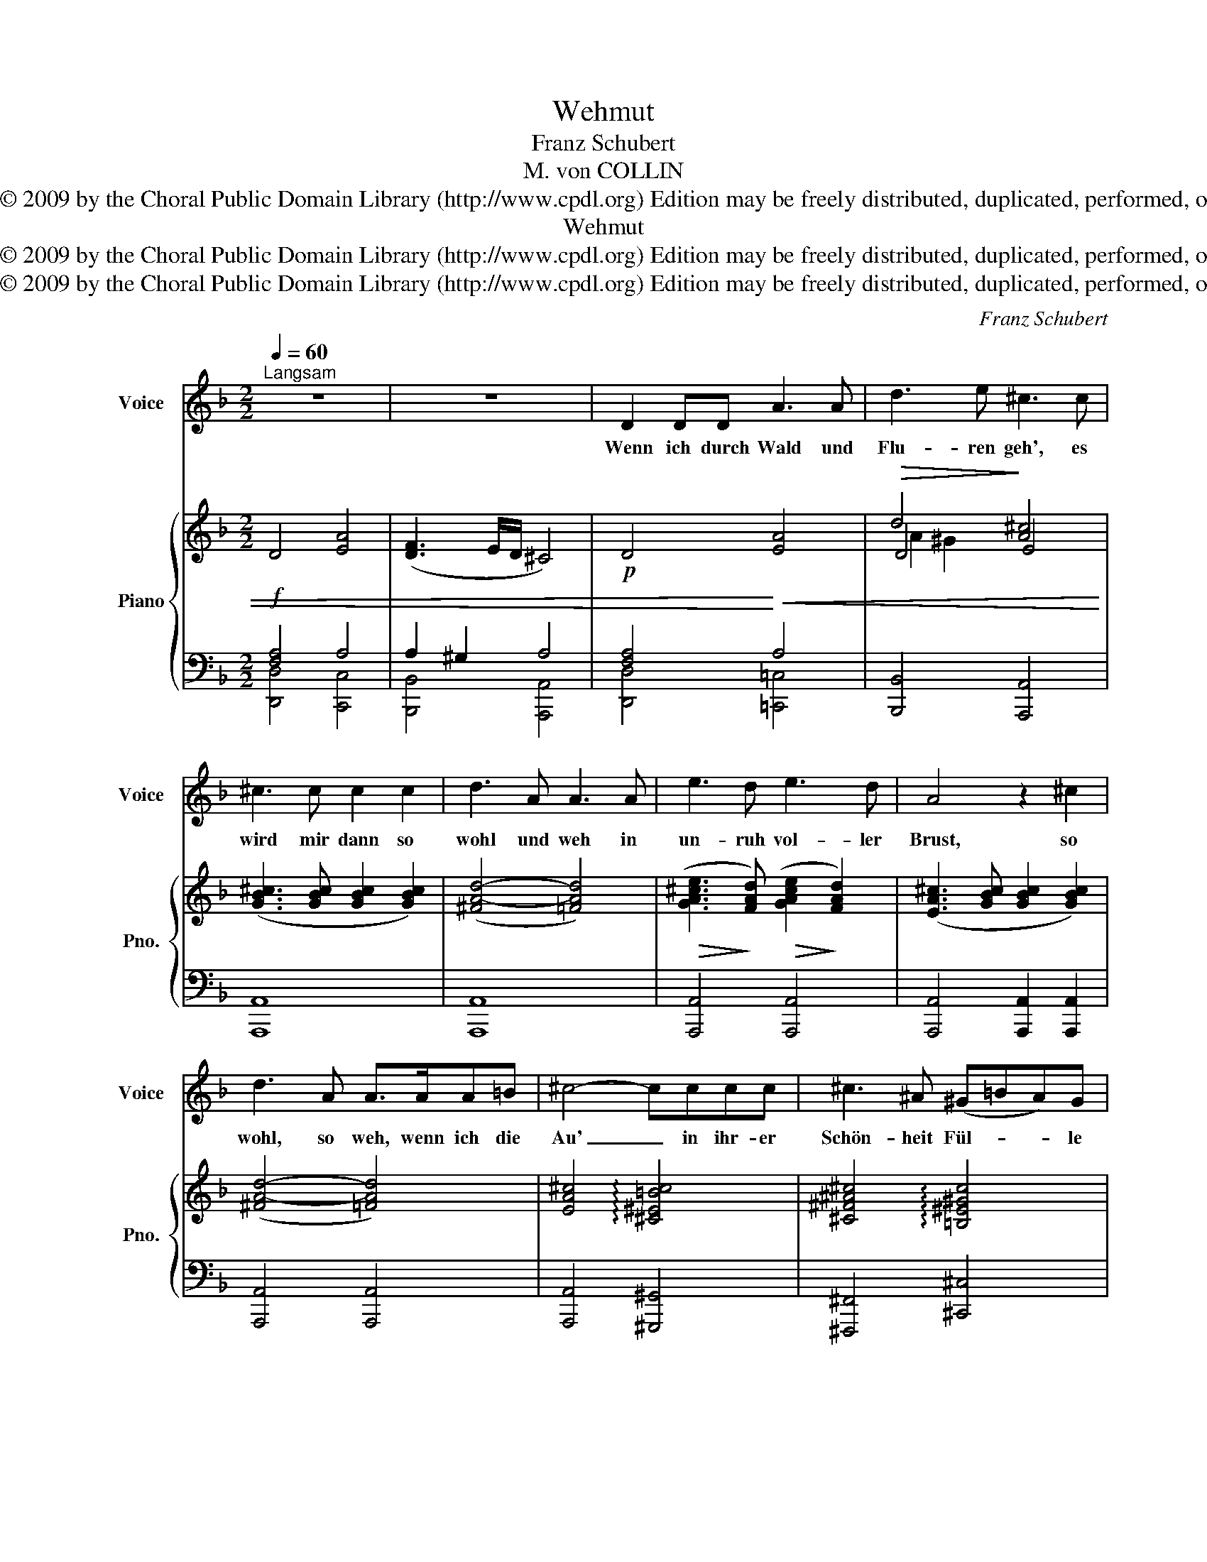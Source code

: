 X:1
T:Wehmut
T:Franz Schubert
T:M. von COLLIN
T:Copyright © 2009 by the Choral Public Domain Library (http://www.cpdl.org) Edition may be freely distributed, duplicated, performed, or recorded.
T:Wehmut
T:Copyright © 2009 by the Choral Public Domain Library (http://www.cpdl.org) Edition may be freely distributed, duplicated, performed, or recorded.
T:Copyright © 2009 by the Choral Public Domain Library (http://www.cpdl.org) Edition may be freely distributed, duplicated, performed, or recorded.
C:Franz Schubert
Z:M. von COLLIN
Z:Copyright © 2009 by the Choral Public Domain Library (http://www.cpdl.org)
Z:Edition may be freely distributed, duplicated, performed, or recorded.
%%score 1 { ( 2 5 6 ) | ( 3 4 ) }
L:1/8
Q:1/4=60
M:2/2
K:F
V:1 treble nm="Voice" snm="Voice"
V:2 treble nm="Piano" snm="Pno."
V:5 treble 
V:6 treble 
V:3 bass 
V:4 bass 
V:1
"^Langsam" z8 | z8 | D2 DD A3 A | d3 e ^c3 c | ^c3 c c2 c2 | d3 A A3 A | e3 d e3 d | A4 z2 ^c2 | %8
w: ||Wenn ich durch Wald und|Flu- ren geh', es|wird mir dann so|wohl und weh in|un- ruh vol- ler|Brust, so|
 d3 A A>AA=B | ^c4- cccc | ^c3 ^A (^G=BA)G | ^F6 A2 | A3 ^F (EG{AG}F)E | D4 z4 | z8 | z4 z2 z A | %16
w: wohl, so weh, wenn ich die|Au' _ in ihr- er|Schön- heit Fül- * * le|schau, und|all' die Früh- * * lings-|lust.||Denn|
 A3 A A3 A | B3 A A3 A | B3 B B3 B | _c3 B B>BB>B | =B4- B>BB>A | G3 =B B3 A | %22
w: was im Win- de|tö- nend weht, was|auf- ge- thürmt gen|Him- mel steht, und auch der|Mensch, _ so hold ver-|traut mit all' der|
 (^Ge) (^d^c) =B3 (c/A/) | ^G6 A2 | A6 A2 | (d4 f3) e | ^c8 | z4 ^c4 | (d3 A) A4 | z8 | =B8 | ^c8 | %32
w: Schön- * heit, _ die er _|schaut, ent-|schwin- det|und _ ver-|geht,|ent-|schwin- * det||und|ver-|
 d8- | d8 | B8 | A8 | D8 | z8 | z8 |] %39
w: geht,|_|und|ver-|geht.|||
V:2
 D4 [EA]4 | ([DF]3 E/D/ ^C4) |!p! D4 [EA]4 |!>(! d4!>)! [A^c]4 | ([GB^c]3 [GBc] [GBc]2 [GBc]2) | %5
 ([^FA-d-]4 [=FAd]4) |!>(! ([GA^ce]3!>)! [FAd])!>(! ([GAce]2!>)! [FAd]2) | %7
 ([EA^c]3 [GBc] [GBc]2 [GBc]2) | ([^FA-d-]4 [=FAd]4) | [EA^c]4 !arpeggio![^C^E=Bc]4 | %10
 [^C^F^A^c]4 !arpeggio![=B,^E^Gc]4 | [^A,^F^A^c]4 !arpeggio![=A,^CF=A]4 | %12
 [A,D^FA]4 !arpeggio![^CEA]4 | (A3 ^F) (EG{AG}FE) | D4 =F3 E | %15
!pp! !//-![^CE] (24:8:1x A, (24:8:1x !//-![CE] (24:8:1x A, x x2 | %16
 !//-![^CE] (24:8:1x A, (24:8:1x !//-![CE] (24:8:1x A, x x2 | %17
 !//-![D=F] (24:8:1x A, (24:8:1x !//-![DF] (24:8:1x A, x x2 | %18
"^cresc." !//-![DF] (24:8:1x _B, (24:8:1x !//-![DF] (24:8:1x B, x x2 | %19
!<(! !//-![_E_G] (24:8:1x B, (24:8:1x !//-![EG] (24:8:1x!<)! B, x x2 | %20
!f!!>(! !//-![^D^F] (24:8:1x =B, (24:8:1x!>)!!p! !//-![DF] (24:8:1x B, x x2 | %21
 !//-![=E=G] (24:8:1x =B, (24:8:1x !//-![^D^F] (24:8:1x B, x x2 | %22
 !//-![E^G] (24:8:1x =B, (24:8:1x !//-![^D^F] (24:8:1x B, x x2 | %23
 (12:8:24[E^G]/=B,/[EG]/B,/[EG]/B,/"^cresc." [EG]/^B,/[EG]/B,/[EG]/B,/!<(! [EG]/^C/[EG]/C/[EG]/C/ [E=GA]/A,/[EGA]/A,/[EGA]/!<)!A,/ | %24
!f! [A,DFA]4!<)!!<(! [A,EA]4 |!>(! [Dd]8!>)! |!pp! [EA^c]8 | ([E_B^c]8 | [DAd]8) | (d4 A4) | %30
 ([D^G]8 | [A,E=G]8) | [A,-^F]8 | [A,=F]8 |[I:staff +1] ([G,_E]8 | [=E,^C]8) | [F,A,D]8 | %37
 !>!F6 E2 | !fermata![F,A,D]8 |] %39
V:3
!f! [F,A,]4 A,4 | A,2 ^G,2 A,4 | [F,A,]4!<)!!<(! A,4 | [B,,,B,,]4 [A,,,A,,]4 | [A,,,A,,]8 | %5
 [A,,,A,,]8 | [A,,,A,,]4 [A,,,A,,]4 | [A,,,A,,]4 [A,,,A,,]2 [A,,,A,,]2 | [A,,,A,,]4 [A,,,A,,]4 | %9
 [A,,,A,,]4 [^G,,,^G,,]4 | [^F,,,^F,,]4 [^C,,^C,]4 | [^F,,,^F,,]4 [F,,,F,,]4 | [A,,,A,,]4 =G,4 | %13
 [^F,D]4 [G,^C]4 | ^F,4 [^G,D]4 | !//-!A,,, (24:8:1x A,, (24:8:1x !//-!A,,, (24:8:1x A,, x x2 | %16
 !//-!A,,, (24:8:1x A,, (24:8:1x !//-!A,,, (24:8:1x A,, x x2 | %17
 !//-!A,,, (24:8:1x A,, (24:8:1x !//-!A,,, (24:8:1x A,, x x2 | %18
 !//-!_B,,, (24:8:1x _B,, (24:8:1x !//-!B,,, (24:8:1x B,, x x2 | %19
 !//-!B,,, (24:8:1x B,, (24:8:1x !//-!B,,, (24:8:1x B,, x x2 | %20
 !//-!=B,,, (24:8:1x =B,, (24:8:1x !//-!B,,, (24:8:1x B,, x x2 | %21
 !//-!=B,,, (24:8:1x =B,, (24:8:1x !//-!B,,, (24:8:1x B,, x x2 | %22
 !//-!=B,,, (24:8:1x =B,, (24:8:1x !//-!B,,, (24:8:1x B,, x x2 | %23
 (12:8:24=B,,,/=B,,/B,,,/B,,/B,,,/B,,/ ^B,,,/^B,,/B,,,/B,,/B,,,/B,,/ ^C,,/^C,/C,,/C,/C,,/C,/ C,,/C,/C,,/C,/C,,/C,/ | %24
 [=D,,=D,]4 [=C,,=C,]4 | [_B,,,_B,,]8 | [A,,,A,,]8 | [=G,,,=G,,]8 | [^F,,,^F,,]8 | [=F,,,=F,,]8 | %30
 [E,,,E,,]8 | [A,,,A,,]8 | D,,8- | D,,8 | [G,,,G,,]8 | [A,,,A,,]8 | [D,,D,]8 | [D,,D,]8 | %38
 !fermata![D,,A,,]8 |] %39
V:4
 [D,,D,]4 [C,,C,]4 | [B,,,B,,]4 [A,,,A,,]4 | [D,,D,]4 [=C,,=C,]4 | x8 | x8 | x8 | x8 | x8 | x8 | %9
 x8 | x8 | x8 | x4 [A,,,A,,]4 | [D,,D,]4 [D,,A,,]4 | [D,,A,,]4 [=B,,,=B,,]4 | x8 | x8 | x8 | x8 | %19
 x8 | x8 | x8 | x8 | x8 | x8 | x8 | x8 | x8 | x8 | x8 | x8 | x8 | x8 | x8 | x8 | x8 | x8 | x8 | %38
 x8 |] %39
V:5
 x8 | x8 | x8 | D4 E4 | x8 | x8 | x8 | x8 | x8 | x8 | x8 | x8 | x8 | x8 | x8 | x8 | x8 | x8 | x8 | %19
 x8 | x8 | x8 | x8 | x8 | x8 | (A4 ^G4) | x8 | x8 | x8 | [DA]8 | x8 | x8 | x8 | x8 | x8 | x8 | x8 | %37
[I:staff +1] [G,B,^C]8 | x8 |] %39
V:6
 x8 | x8 | x8 | A2 ^G2 x4 | x8 | x8 | x8 | x8 | x8 | x8 | x8 | x8 | x8 | x8 | x8 | x8 | x8 | x8 | %18
 x8 | x8 | x8 | x8 | x8 | x8 | x8 | x8 | x8 | x8 | x8 | x8 | x8 | x8 | x8 | x8 | x8 | x8 | x8 | %37
 x8 | x8 |] %39

